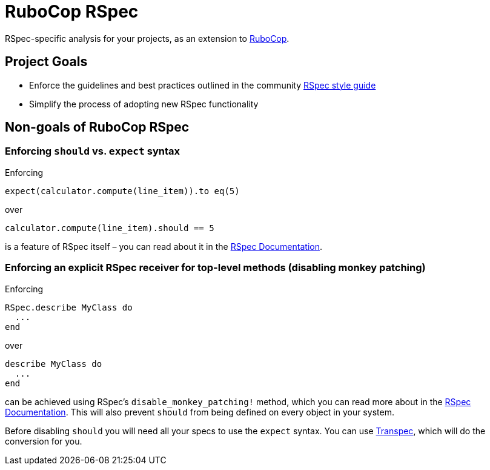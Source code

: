 = RuboCop RSpec

RSpec-specific analysis for your projects, as an extension to
https://github.com/rubocop-hq/rubocop[RuboCop].

== Project Goals

* Enforce the guidelines and best practices outlined in the community https://rspec.rubystyle.guide[RSpec style guide]
* Simplify the process of adopting new RSpec functionality

== Non-goals of RuboCop RSpec

=== Enforcing `should` vs. `expect` syntax

Enforcing

[source,ruby]
----
expect(calculator.compute(line_item)).to eq(5)
----

over

[source,ruby]
----
calculator.compute(line_item).should == 5
----

is a feature of RSpec itself – you can read about it in the https://relishapp.com/rspec/rspec-expectations/docs/syntax-configuration#disable-should-syntax[RSpec Documentation].

=== Enforcing an explicit RSpec receiver for top-level methods (disabling monkey patching)

Enforcing

[source,ruby]
----
RSpec.describe MyClass do
  ...
end
----

over

[source,ruby]
----
describe MyClass do
  ...
end
----

can be achieved using RSpec's `disable_monkey_patching!` method, which you can read more about in the https://relishapp.com/rspec/rspec-core/v/3-7/docs/configuration/zero-monkey-patching-mode#monkey-patched-methods-are-undefined-with-%60disable-monkey-patching!%60[RSpec Documentation]. This will also prevent `should` from being defined on every object in your system.

Before disabling `should` you will need all your specs to use the `expect` syntax. You can use http://yujinakayama.me/transpec/[Transpec], which will do the conversion for you.
